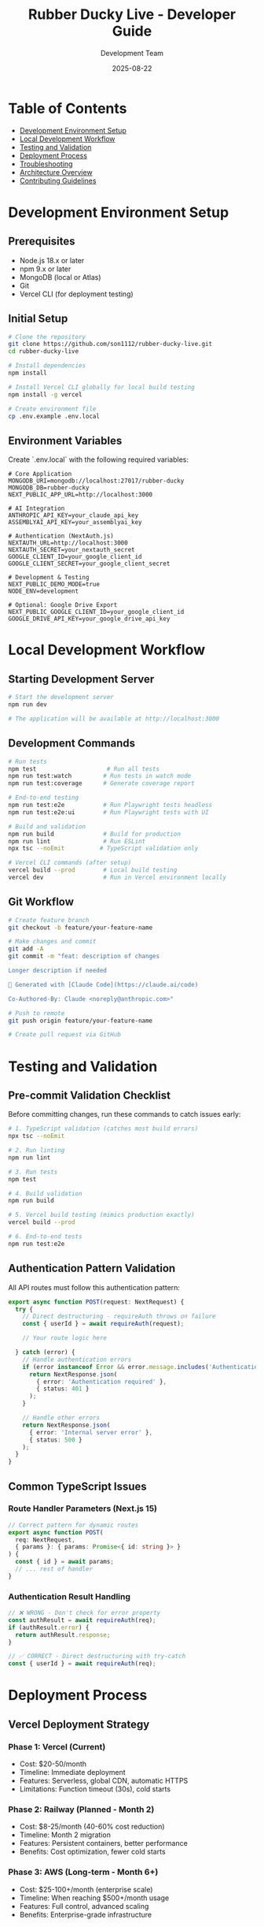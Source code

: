 #+TITLE: Rubber Ducky Live - Developer Guide
#+DATE: 2025-08-22
#+AUTHOR: Development Team
#+STARTUP: overview
#+TODO: TODO(t) IN-PROGRESS(i) | DONE(d) CANCELLED(c)

* Table of Contents
  - [[#development-environment-setup][Development Environment Setup]]
  - [[#local-development-workflow][Local Development Workflow]]
  - [[#testing-and-validation][Testing and Validation]]
  - [[#deployment-process][Deployment Process]]
  - [[#troubleshooting][Troubleshooting]]
  - [[#architecture-overview][Architecture Overview]]
  - [[#contributing-guidelines][Contributing Guidelines]]

* Development Environment Setup
** Prerequisites
   - Node.js 18.x or later
   - npm 9.x or later
   - MongoDB (local or Atlas)
   - Git
   - Vercel CLI (for deployment testing)

** Initial Setup
#+BEGIN_SRC bash
# Clone the repository
git clone https://github.com/son1112/rubber-ducky-live.git
cd rubber-ducky-live

# Install dependencies
npm install

# Install Vercel CLI globally for local build testing
npm install -g vercel

# Create environment file
cp .env.example .env.local
#+END_SRC

** Environment Variables
   Create `.env.local` with the following required variables:

#+BEGIN_EXAMPLE
# Core Application
MONGODB_URI=mongodb://localhost:27017/rubber-ducky
MONGODB_DB=rubber-ducky
NEXT_PUBLIC_APP_URL=http://localhost:3000

# AI Integration  
ANTHROPIC_API_KEY=your_claude_api_key
ASSEMBLYAI_API_KEY=your_assemblyai_key

# Authentication (NextAuth.js)
NEXTAUTH_URL=http://localhost:3000
NEXTAUTH_SECRET=your_nextauth_secret
GOOGLE_CLIENT_ID=your_google_client_id
GOOGLE_CLIENT_SECRET=your_google_client_secret

# Development & Testing
NEXT_PUBLIC_DEMO_MODE=true
NODE_ENV=development

# Optional: Google Drive Export
NEXT_PUBLIC_GOOGLE_CLIENT_ID=your_google_client_id
GOOGLE_DRIVE_API_KEY=your_google_drive_api_key
#+END_EXAMPLE

* Local Development Workflow
** Starting Development Server
#+BEGIN_SRC bash
# Start the development server
npm run dev

# The application will be available at http://localhost:3000
#+END_SRC

** Development Commands
#+BEGIN_SRC bash
# Run tests
npm test                    # Run all tests
npm run test:watch         # Run tests in watch mode
npm run test:coverage      # Generate coverage report

# End-to-end testing
npm run test:e2e           # Run Playwright tests headless
npm run test:e2e:ui        # Run Playwright tests with UI

# Build and validation
npm run build              # Build for production
npm run lint               # Run ESLint
npx tsc --noEmit          # TypeScript validation only

# Vercel CLI commands (after setup)
vercel build --prod        # Local build testing
vercel dev                 # Run in Vercel environment locally
#+END_SRC

** Git Workflow
#+BEGIN_SRC bash
# Create feature branch
git checkout -b feature/your-feature-name

# Make changes and commit
git add -A
git commit -m "feat: description of changes

Longer description if needed

🤖 Generated with [Claude Code](https://claude.ai/code)

Co-Authored-By: Claude <noreply@anthropic.com>"

# Push to remote
git push origin feature/your-feature-name

# Create pull request via GitHub
#+END_SRC

* Testing and Validation
** Pre-commit Validation Checklist
   Before committing changes, run these commands to catch issues early:

#+BEGIN_SRC bash
# 1. TypeScript validation (catches most build errors)
npx tsc --noEmit

# 2. Run linting
npm run lint

# 3. Run tests  
npm test

# 4. Build validation
npm run build

# 5. Vercel build testing (mimics production exactly)
vercel build --prod

# 6. End-to-end tests
npm run test:e2e
#+END_SRC

** Authentication Pattern Validation
   All API routes must follow this authentication pattern:

#+BEGIN_SRC typescript
export async function POST(request: NextRequest) {
  try {
    // Direct destructuring - requireAuth throws on failure
    const { userId } = await requireAuth(request);

    // Your route logic here
    
  } catch (error) {
    // Handle authentication errors
    if (error instanceof Error && error.message.includes('Authentication')) {
      return NextResponse.json(
        { error: 'Authentication required' },
        { status: 401 }
      );
    }
    
    // Handle other errors
    return NextResponse.json(
      { error: 'Internal server error' },
      { status: 500 }
    );
  }
}
#+END_SRC

** Common TypeScript Issues
*** Route Handler Parameters (Next.js 15)
#+BEGIN_SRC typescript
// Correct pattern for dynamic routes
export async function POST(
  req: NextRequest,
  { params }: { params: Promise<{ id: string }> }
) {
  const { id } = await params;
  // ... rest of handler
}
#+END_SRC

*** Authentication Result Handling
#+BEGIN_SRC typescript
// ❌ WRONG - Don't check for error property
const authResult = await requireAuth(req);
if (authResult.error) {
  return authResult.response;
}

// ✅ CORRECT - Direct destructuring with try-catch
const { userId } = await requireAuth(req);
#+END_SRC

* Deployment Process
** Vercel Deployment Strategy
*** Phase 1: Vercel (Current)
    - Cost: $20-50/month
    - Timeline: Immediate deployment
    - Features: Serverless, global CDN, automatic HTTPS
    - Limitations: Function timeout (30s), cold starts

*** Phase 2: Railway (Planned - Month 2)
    - Cost: $8-25/month (40-60% cost reduction)
    - Timeline: Month 2 migration
    - Features: Persistent containers, better performance
    - Benefits: Cost optimization, fewer cold starts

*** Phase 3: AWS (Long-term - Month 6+)
    - Cost: $25-100+/month (enterprise scale)
    - Timeline: When reaching $500+/month usage
    - Features: Full control, advanced scaling
    - Benefits: Enterprise-grade infrastructure

** Deployment Commands
#+BEGIN_SRC bash
# Push to trigger Vercel auto-deployment
git push origin main

# Manual deployment
vercel --prod

# Check deployment status
vercel ls

# View deployment logs
vercel logs [deployment-url]
#+END_SRC

** Environment Variables in Vercel
   Set these in Vercel Dashboard → Project → Settings → Environment Variables:

#+BEGIN_EXAMPLE
MONGODB_URI              (Production MongoDB Atlas URI)
ANTHROPIC_API_KEY        (Production Claude API key)
ASSEMBLYAI_API_KEY       (Production AssemblyAI key)
NEXTAUTH_SECRET          (Production NextAuth secret)
GOOGLE_CLIENT_ID         (Production Google OAuth ID)
GOOGLE_CLIENT_SECRET     (Production Google OAuth secret)
NEXTAUTH_URL            (Production domain URL)
NODE_ENV                (Set to "production")
#+END_EXAMPLE

* Troubleshooting
** Common Issues and Solutions
*** Build Failures
**** "Cannot find module 'X'" Errors
     **Cause**: Build dependencies missing from production
     **Solution**: Move from devDependencies to dependencies in package.json

**** "Invalid export" Route Errors  
     **Cause**: Incorrect Next.js 15 route handler patterns
     **Solution**: Update to async params pattern and proper auth handling

**** Module Resolution Failures
     **Cause**: "@/" imports not resolving in production
     **Solution**: Configure webpack aliases in next.config.js

*** Authentication Errors
**** Route Handler Auth Pattern
     **Issue**: Property 'error' does not exist on type 'AuthResult'
     **Solution**: Use direct destructuring, not error checking

**** Missing Request Parameter
     **Issue**: requireAuth() called without request parameter
     **Solution**: Always pass request: requireAuth(request)

*** Database Connection Issues
**** MongoDB Connection Timeout
     **Cause**: Network issues or incorrect connection string
     **Solution**: Verify MONGODB_URI and network connectivity

**** Duplicate Schema Warnings
     **Cause**: Multiple schema registrations
     **Solution**: Use mongoose connection caching in lib/mongodb.ts

** Performance Issues
*** Slow Development Compilation
    - Check if MongoDB connection is timing out
    - Verify all dependencies are properly installed
    - Clear .next cache: `rm -rf .next`
    - Restart development server

*** Memory Usage in Development
    - Long conversations may require periodic server restart
    - Use `NODE_OPTIONS="--max-old-space-size=4096"` for larger heaps

** Debug Commands
#+BEGIN_SRC bash
# TypeScript issues
npx tsc --noEmit --pretty

# Bundle analysis
npm run build && npm run analyze

# Database connection test
node -e "require('./lib/mongodb.ts').default()"

# Environment variables check
vercel env pull .env.vercel

# Dependency issues
npm ls --depth=0
npm audit fix
#+END_SRC

* Architecture Overview
** Tech Stack
   - **Framework**: Next.js 15.4.6 with App Router
   - **Language**: TypeScript 5 with strict mode
   - **Runtime**: React 19.1.0
   - **Styling**: Tailwind CSS 3.4.17
   - **Database**: MongoDB with Mongoose ODM + native driver
   - **AI**: Claude 4 with Sonnet 3.5 fallback
   - **Auth**: NextAuth.js 5.0 with Google OAuth
   - **Real-time**: Server-Sent Events (SSE)
   - **Voice**: AssemblyAI real-time streaming
   - **Testing**: Jest + Playwright + React Testing Library
   - **Deployment**: Vercel serverless functions

** Key Architectural Patterns
*** Dual Database Strategy
    - Mongoose ODM for complex operations and schema validation
    - Native MongoDB driver for high-performance read operations
    - Connection pooling and caching for optimal performance

*** Smart Fallback Systems
    - Claude 4 → Claude 3.5 Sonnet fallback for AI responses
    - Google Drive → local download fallback for exports
    - Graceful degradation across all service integrations

*** Authentication Architecture
    - NextAuth.js 5.0 with Google OAuth 2.0
    - Demo mode for development with real data consistency
    - Unified middleware pattern across all API routes
    - JWT token management with automatic refresh

*** Real-time Communication
    - Server-Sent Events (SSE) for streaming AI responses
    - WebSocket integration for speech recognition
    - Optimistic UI updates with server reconciliation

** Directory Structure
#+BEGIN_EXAMPLE
rubber-ducky-live/
├── app/                    # Next.js App Router
│   ├── api/               # API routes
│   │   ├── chat/          # SSE streaming endpoints
│   │   ├── sessions/      # Session management
│   │   ├── export/        # Document export system
│   │   └── ...           
│   ├── components/        # React components
│   └── ...
├── lib/                   # Core libraries
│   ├── mongodb.ts         # Database connection
│   ├── claude.ts          # AI integration
│   ├── middleware/        # Authentication middleware
│   └── export/           # Export system libraries
├── models/               # MongoDB schemas
├── hooks/                # Custom React hooks  
├── contexts/             # React contexts
├── tests/                # Test suites
│   ├── e2e/              # Playwright tests
│   └── unit/             # Jest tests
└── docs/                 # Documentation
#+END_EXAMPLE

* Contributing Guidelines
** Code Standards
*** TypeScript
    - Use strict TypeScript configuration
    - Prefer explicit typing over `any`
    - Use interface declarations for object types
    - Follow consistent naming conventions

*** React Components
    - Use functional components with hooks
    - Implement proper error boundaries
    - Follow accessibility guidelines (ARIA labels, keyboard nav)
    - Use proper component composition patterns

*** API Routes
    - Follow unified authentication middleware pattern
    - Implement proper error handling and logging
    - Use consistent response formats
    - Include comprehensive input validation

*** Testing Requirements
    - Unit tests for all business logic
    - Integration tests for API endpoints
    - E2E tests for critical user flows
    - Maintain >90% test coverage for new code

** Performance Considerations
*** Database Operations
    - Use projections to limit returned fields
    - Implement proper indexing for queries
    - Use aggregation pipelines for complex operations
    - Monitor query performance and optimize slow queries

*** Frontend Optimization
    - Implement code splitting for large components
    - Use React.memo() for expensive re-renders
    - Optimize image loading with next/image
    - Minimize bundle size through tree shaking

*** API Performance
    - Implement response caching where appropriate
    - Use connection pooling for database operations
    - Optimize serialization for large datasets
    - Monitor API response times and memory usage

** Security Best Practices
*** Data Protection
    - Never log sensitive user data or API keys
    - Implement input validation and sanitization
    - Use parameterized queries to prevent injection
    - Encrypt sensitive data at rest

*** Authentication Security
    - Use secure session management
    - Implement proper JWT token handling
    - Follow OAuth 2.0 security best practices
    - Regular security audit of authentication flows

** Documentation Requirements
*** Code Documentation
    - Document all public interfaces and APIs
    - Use TSDoc comments for TypeScript functions
    - Maintain up-to-date README files
    - Document architectural decisions in ADRs

*** User Documentation
    - Keep deployment guides current
    - Document all environment variables
    - Provide troubleshooting guides
    - Maintain API documentation

* Development Tools Configuration
** VS Code Recommended Extensions
   - TypeScript and JavaScript Language Features
   - ESLint
   - Prettier
   - Tailwind CSS IntelliSense
   - Playwright Test for VS Code
   - Git Graph
   - MongoDB for VS Code

** ESLint Configuration
   Project uses strict ESLint rules with TypeScript integration.
   Configuration in `.eslintrc.json`.

** Prettier Configuration
   Automatic code formatting with Prettier.
   Configuration in `.prettierrc`.

** Jest Configuration  
   Unit testing with Jest and React Testing Library.
   Configuration in `jest.config.js`.

** Playwright Configuration
   End-to-end testing with Playwright.
   Configuration in `playwright.config.ts`.

---
*Last updated: 2025-08-22*
*Next.js Version: 15.4.6*
*Target Platform: Vercel Serverless*
